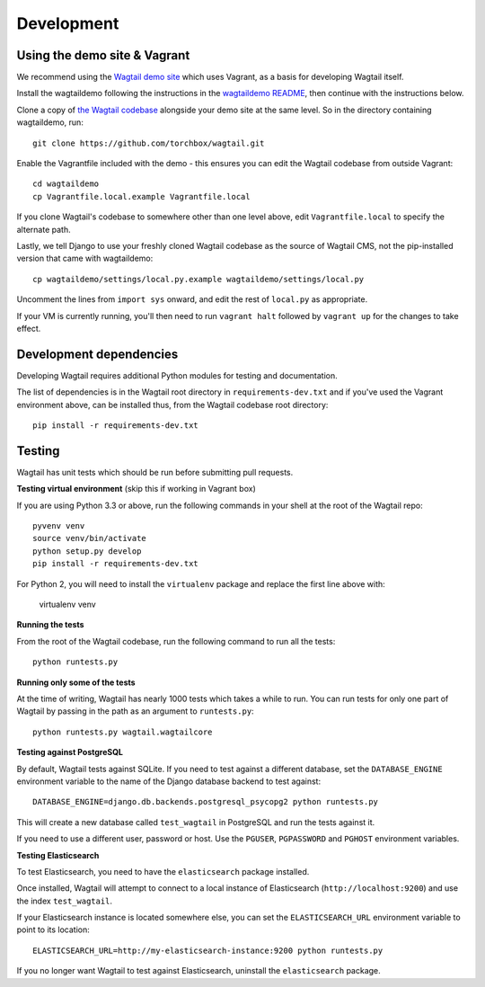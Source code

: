 Development
-----------

Using the demo site & Vagrant
~~~~~~~~~~~~~~~~~~~~~~~~~~~~~

We recommend using the `Wagtail demo site <https://github.com/torchbox/wagtaildemo/>`_ which uses Vagrant, as a basis for developing Wagtail itself.

Install the wagtaildemo following the instructions in the `wagtaildemo README <https://github.com/torchbox/wagtaildemo/blob/master/README.md>`_, then continue with the instructions below.

Clone a copy of `the Wagtail codebase <https://github.com/torchbox/wagtail>`_ alongside your demo site at the same level. So in the directory containing wagtaildemo, run::

    git clone https://github.com/torchbox/wagtail.git

Enable the Vagrantfile included with the demo - this ensures you can edit the Wagtail codebase from outside Vagrant::

    cd wagtaildemo
    cp Vagrantfile.local.example Vagrantfile.local
        
If you clone Wagtail's codebase to somewhere other than one level above, edit ``Vagrantfile.local`` to specify the alternate path. 

Lastly, we tell Django to use your freshly cloned Wagtail codebase as the source of Wagtail CMS, not the pip-installed version that came with wagtaildemo::

    cp wagtaildemo/settings/local.py.example wagtaildemo/settings/local.py
    
Uncomment the lines from ``import sys`` onward, and edit the rest of ``local.py`` as appropriate.

If your VM is currently running, you'll then need to run ``vagrant halt`` followed by ``vagrant up`` for the changes to take effect.


Development dependencies
~~~~~~~~~~~~~~~~~~~~~~~~

Developing Wagtail requires additional Python modules for testing and documentation. 

The list of dependencies is in the Wagtail root directory in ``requirements-dev.txt`` and if you've used the Vagrant environment above, can be installed thus, from the Wagtail codebase root directory::

    pip install -r requirements-dev.txt



.. _testing:

Testing
~~~~~~~

Wagtail has unit tests which should be run before submitting pull requests. 

**Testing virtual environment** (skip this if working in Vagrant box)

If you are using Python 3.3 or above, run the following commands in your shell
at the root of the Wagtail repo::

    pyvenv venv
    source venv/bin/activate
    python setup.py develop
    pip install -r requirements-dev.txt

For Python 2, you will need to install the ``virtualenv`` package and replace
the first line above with:

    virtualenv venv

**Running the tests**

From the root of the Wagtail codebase, run the following command to run all the tests::

    python runtests.py

**Running only some of the tests**

At the time of writing, Wagtail has nearly 1000 tests which takes a while to
run. You can run tests for only one part of Wagtail by passing in the path as
an argument to ``runtests.py``::

    python runtests.py wagtail.wagtailcore

**Testing against PostgreSQL**

By default, Wagtail tests against SQLite. If you need to test against a
different database, set the ``DATABASE_ENGINE`` environment variable to the
name of the Django database backend to test against::

    DATABASE_ENGINE=django.db.backends.postgresql_psycopg2 python runtests.py

This will create a new database called ``test_wagtail`` in PostgreSQL and run
the tests against it.

If you need to use a different user, password or host. Use the ``PGUSER``, ``PGPASSWORD`` and ``PGHOST`` environment variables.

**Testing Elasticsearch**

To test Elasticsearch, you need to have the ``elasticsearch`` package installed.

Once installed, Wagtail will attempt to connect to a local instance of
Elasticsearch (``http://localhost:9200``) and use the index ``test_wagtail``.

If your Elasticsearch instance is located somewhere else, you can set the
``ELASTICSEARCH_URL`` environment variable to point to its location::

    ELASTICSEARCH_URL=http://my-elasticsearch-instance:9200 python runtests.py

If you no longer want Wagtail to test against Elasticsearch, uninstall the
``elasticsearch`` package.
